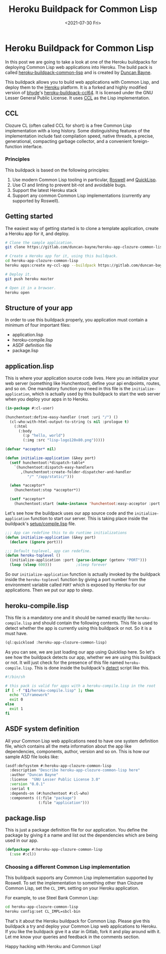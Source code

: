 #+title: Heroku Buildpack for Common Lisp
#+date: <2021-07-30 Fri>
#+options: toc:nil num:nil html-postamble:nil
#+summary: A Heroku buildpack for Common Lisp
#+tags[]: common-lisp lisp heroku-buildpacks

* Heroku Buildpack for Common Lisp
  In this post we are going to take a look at one of the Heroku buildpacks for deploying Common Lisp web
applications into Heroku. The build pack is called [[https://gitlab.com/duncan-bayne/heroku-buildpack-common-lisp][heroku-buildpack-common-lisp]] and is created by
[[https://duncan.bayne.id.au/][Duncan Bayne]]. 


This buildpack allows you to build web applications with Common Lisp, and deploy them to the [[https://heroku.com/][Heroku]] platform.
It is a forked and highly modified version of [[https://github.com/bhyde][bhyde]]'s [[https://github.com/bhyde/heroku-buildpack-ccl64][heroku-buildpack-ccl64]].
It is licensed under the GNU Lesser General Public License. It uses [[https://ccl.clozure.com/][CCL]] as the Lisp implementation.

** CCL
Clozure CL (often called CCL for short) is a free Common Lisp implementation with a long history. 
Some distinguishing features of the implementation include fast compilation speed, native threads, 
a precise, generational, compacting garbage collector, and a convenient foreign-function interface. 


*** Principles
This buildpack is based on the following principles:

1. Use modern Common Lisp tooling in particular, [[https://github.com/roswell/roswell][Roswell]] and [[http://www.quicklisp.org/][QuickLisp]].
2. Use CI and linting to prevent bit-rot and avoidable bugs.
3. Support the latest Heroku stack 
4. Support any common Common Lisp implementations (currently any supported by Roswell).


** Getting started
The easiest way of getting started is to clone a template application, create a Heroku app for it, and deploy.

#+BEGIN_SRC sh
# Clone the sample application.
git clone https://gitlab.com/duncan-bayne/heroku-app-clozure-common-lisp

# Create a Heroku app for it, using this buildpack.
cd heroku-app-clozure-common-lisp
heroku apps:create my-ccl-app --buildpack https://gitlab.com/duncan-bayne/heroku-buildpack-common-lisp

# Deploy it.
git push heroku master

# Open it in a browser.
heroku open
#+END_SRC

** Structure of your app
In order to use this buildpack properly, you application must contain a minimum of four important files:
- application.lisp
- heroku-compile.lisp
- ASDF definition file
- package.lisp


** application.lisp
   This is where your application source code lives. Here you an initialize your web server (something like Hunchentoot),
define your api endpoints, routes, and so on. One mandatory function you need in this file is the ~initialize-application~,
which is actually used by this buildpack to start the web server when you deploy your apps in to Heroku.

#+BEGIN_SRC lisp
(in-package #:cl-user)

(hunchentoot:define-easy-handler (root :uri "/") ()
  (cl-who:with-html-output-to-string (s nil :prologue t)
    (:html
      (:body
        (:p "hello, world")
        (:img :src "lisp-logo120x80.png")))))

(defvar *acceptor* nil)

(defun initialize-application (&key port)
  (setf hunchentoot:*dispatch-table*
    `(hunchentoot:dispatch-easy-handlers
       ,(hunchentoot:create-folder-dispatcher-and-handler
          "/" "/app/static/")))

  (when *acceptor*
    (hunchentoot:stop *acceptor*))

  (setf *acceptor*
    (hunchentoot:start (make-instance 'hunchentoot:easy-acceptor :port port))))

#+END_SRC

Let's see how the buildpack uses our app source code and the ~initialize-application~ function 
to start our server. This is taking place inside the buildpack's [[https://gitlab.com/duncan-bayne/heroku-buildpack-common-lisp/-/blob/master/setup/compile.lisp][setup/compile.lisp]] file.

#+BEGIN_SRC lisp
;;; App can redefine this to do runtime initializations
(defun initialize-application (&key port)
  (declare (ignore port)))

;;; Default toplevel, app can redefine.
(defun heroku-toplevel ()
  (initialize-application :port (parse-integer (getenv "PORT")))
  (loop (sleep 600)))			;sleep forever

#+END_SRC

So our ~initialize-application~ function is actually invoked by the buildpack 
inside the ~heroku-toplevel~ function by giving a port number from the environment variable
called ~PORT~ which is exposed by Heroku for our applications. Then we put our
app to sleep.

[[/images/heroku-commonlisp-buildpak.svg]]


** heroku-compile.lisp
This file is a mandatory one and it should be named exactly like ~heroku-compile.lisp~ and should contain the 
following contents. This file is used to detect whether the app is currently using this buildpack or not.
So it is a must have.

#+BEGIN_SRC lisp
(ql:quickload :heroku-app-clozure-common-lisp)
#+END_SRC

As you can see, we are just loading our app using Quicklisp here.
So let's see how the buildpack detects our app, whether we are using this buildpack or not. It will just 
check for the presence of this file named ~heroku-compile.lisp~. This is done inside the buildpack's 
[[https://gitlab.com/duncan-bayne/heroku-buildpack-common-lisp/-/blob/master/bin/detect][detect]] script like this.

#+BEGIN_SRC sh
#!/bin/sh

# this pack is valid for apps with a heroku-compile.lisp in the root
if [ -f "$1/heroku-compile.lisp" ]; then
  echo "CLFramework"
  exit 0
else
  exit 1
fi
#+END_SRC

** ASDF system definition
All your Common Lisp web applications need to have one system definition file, which contains all the meta
information about the app like dependencies, components, author, version and so on. This is how our sample
ASD file looks like:

#+BEGIN_SRC lisp
(asdf:defsystem #:heroku-app-clozure-common-lisp
  :description "Describe heroku-app-clozure-common-lisp here"
  :author "Duncan Bayne"
  :license  "GNU Lesser Public License 3.0"
  :version "0.0.1"
  :serial t
  :depends-on (#:hunchentoot #:cl-who)
  :components ((:file "package")
               (:file "application")))
#+END_SRC

** package.lisp
This is just a package definition file for our application. You define the package by giving it a name
and list out the dependencies which are being used in our app.

#+BEGIN_SRC lisp
(defpackage #:heroku-app-clozure-common-lisp
  (:use #:cl))
#+END_SRC


*** Choosing a different Common Lisp implementation
This buildpack supports any Common Lisp implementation supported by Roswell.  To set the implementation to something other 
than Clozure Common Lisp, set the ~CL_IMPL~ setting on your Heroku application.

For example, to use Steel Bank Common Lisp:

#+BEGIN_SRC sh
cd heroku-app-clozure-common-lisp
heroku config:set CL_IMPL=sbcl-bin
#+END_SRC

That's it about the Heroku buildpack for Common Lisp. Please give this buildpack a try and deploy your 
Common Lisp web applications to Heroku. If you like the buildpack give it a star in Gitlab, fork it and 
play around with it. Let me know your queries and feedback in the comments section. 

Happy hacking with Heroku and Common Lisp!
